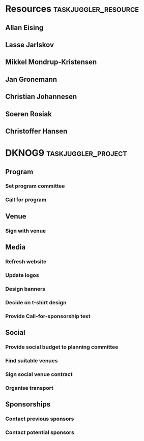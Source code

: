 

* Resources                                            :taskjuggler_resource:
  :PROPERTIES:
  :COLUMNS:  %70ITEM(Resource) %10resource_id
  :END:

** Allan Eising
   :PROPERTIES:
   :resource_id: allan
   :END:

** Lasse Jarlskov
   :PROPERTIES:
   :resource_id: lja
   :END:

** Mikkel Mondrup-Kristensen
   :PROPERTIES:
   :resource_id: monrad
   :END:

** Jan Gronemann
   :PROPERTIES:
   :resource_id: jan
   :END:

** Christian Johannesen
   :PROPERTIES:
   :resource_id: cjo
   :END:

** Soeren Rosiak
   :PROPERTIES:
   :resource_id: rosiak
   :END:

** Christoffer Hansen
   :PROPERTIES:
   :resource_id: netravnen
   :END:

* DKNOG9                                                :taskjuggler_project:
  DEADLINE: <2019-03-14 Thu>
  :PROPERTIES:
  :COLUMNS:  %70ITEM(Task) %task_id %allocate %10SCHEDULED %10DEADLINE %5depends
  :END:

** Program
   :PROPERTIES:
   :task_id:  dknog9_program
   :END:

*** Set program committee
    DEADLINE: <2018-11-01 Thu>
    :PROPERTIES:
    :task_id:  dknog9_program_set_committee
    :END:

*** Call for program
    DEADLINE: <2019-02-01 Fri>
    :PROPERTIES:
    :task_id:  dknog9_program_cfp
    :depends:
    :END:

** Venue
   :PROPERTIES:
   :task_id:  dknog9_venue
   :END:

*** Sign with venue
    DEADLINE: <2018-11-25 Sun>
    :PROPERTIES:
    :task_id:  dknog9_venue_sign
    :END:

** Media
   :PROPERTIES:
   :task_id:  dknog9_media
   :END:

*** Refresh website
    DEADLINE: <2018-10-28 Sun>
    :PROPERTIES:
    :task_id:  dknog9_media_website_refresh
    :END:

*** Update logos
    :PROPERTIES:
    :task_id:  dknog9_media_logos
    :END:

*** Design banners
    :PROPERTIES:
    :task_id:  dknog9_media_banners
    :END:

*** Decide on t-shirt design
    :PROPERTIES:
    :task_id:  dknog9_media_tshirts
    :END:

*** Provide Call-for-sponsorship text
    :PROPERTIES:
    :task_id:  dknog9_media_cfp
    :END:


** Social
   :PROPERTIES:
   :task_id:  dknog9_social
   :END:

*** Provide social budget to planning committee
    :PROPERTIES:
    :task_id:  dknog9_social_budget
    :END:

*** Find suitable venues
    :PROPERTIES:
    :task_id:  dknog9_social_venue_find
    :END:

*** Sign social venue contract
    :PROPERTIES:
    :task_id:  dknog9_social_venue_contract
    :END:

*** Organise transport
    :PROPERTIES:
    :task_id:  dknog9_social_transport
    :END:

** Sponsorships
   :PROPERTIES:
   :task_id:  dknog9_sponsorships
   :END:

*** Contact previous sponsors
    :PROPERTIES:
    :task_id:  dknog9_sponsor_contact_previous
    :END:

*** Contact potential sponsors
    :PROPERTIES:
    :task_id:  dknog9_sponsor_contact_future
    :END:
